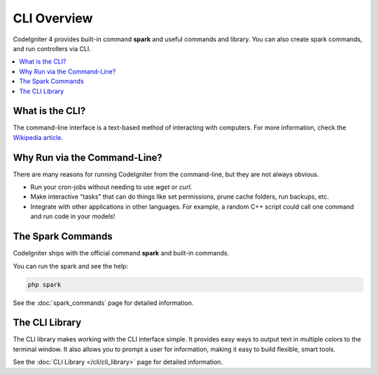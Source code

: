 ############
CLI Overview
############

CodeIgniter 4 provides built-in command **spark** and useful commands and library.
You can also create spark commands, and run controllers via CLI.

.. contents::
    :local:
    :depth: 2

****************
What is the CLI?
****************

The command-line interface is a text-based method of interacting with
computers. For more information, check the `Wikipedia
article <https://en.wikipedia.org/wiki/Command-line_interface>`_.

*****************************
Why Run via the Command-Line?
*****************************

There are many reasons for running CodeIgniter from the command-line,
but they are not always obvious.

-  Run your cron-jobs without needing to use *wget* or *curl*.
-  Make interactive "tasks" that can do things like set permissions,
   prune cache folders, run backups, etc.
-  Integrate with other applications in other languages. For example, a
   random C++ script could call one command and run code in your models!

******************
The Spark Commands
******************

CodeIgniter ships with the official command **spark** and built-in commands.

You can run the spark and see the help:

.. code-block:: console

    php spark

See the :doc:`spark_commands` page for detailed information.

***************
The CLI Library
***************

The CLI library makes working with the CLI interface simple.
It provides easy ways to output text in multiple colors to the terminal window. It also
allows you to prompt a user for information, making it easy to build flexible, smart tools.

See the :doc:`CLI Library </cli/cli_library>` page for detailed information.
